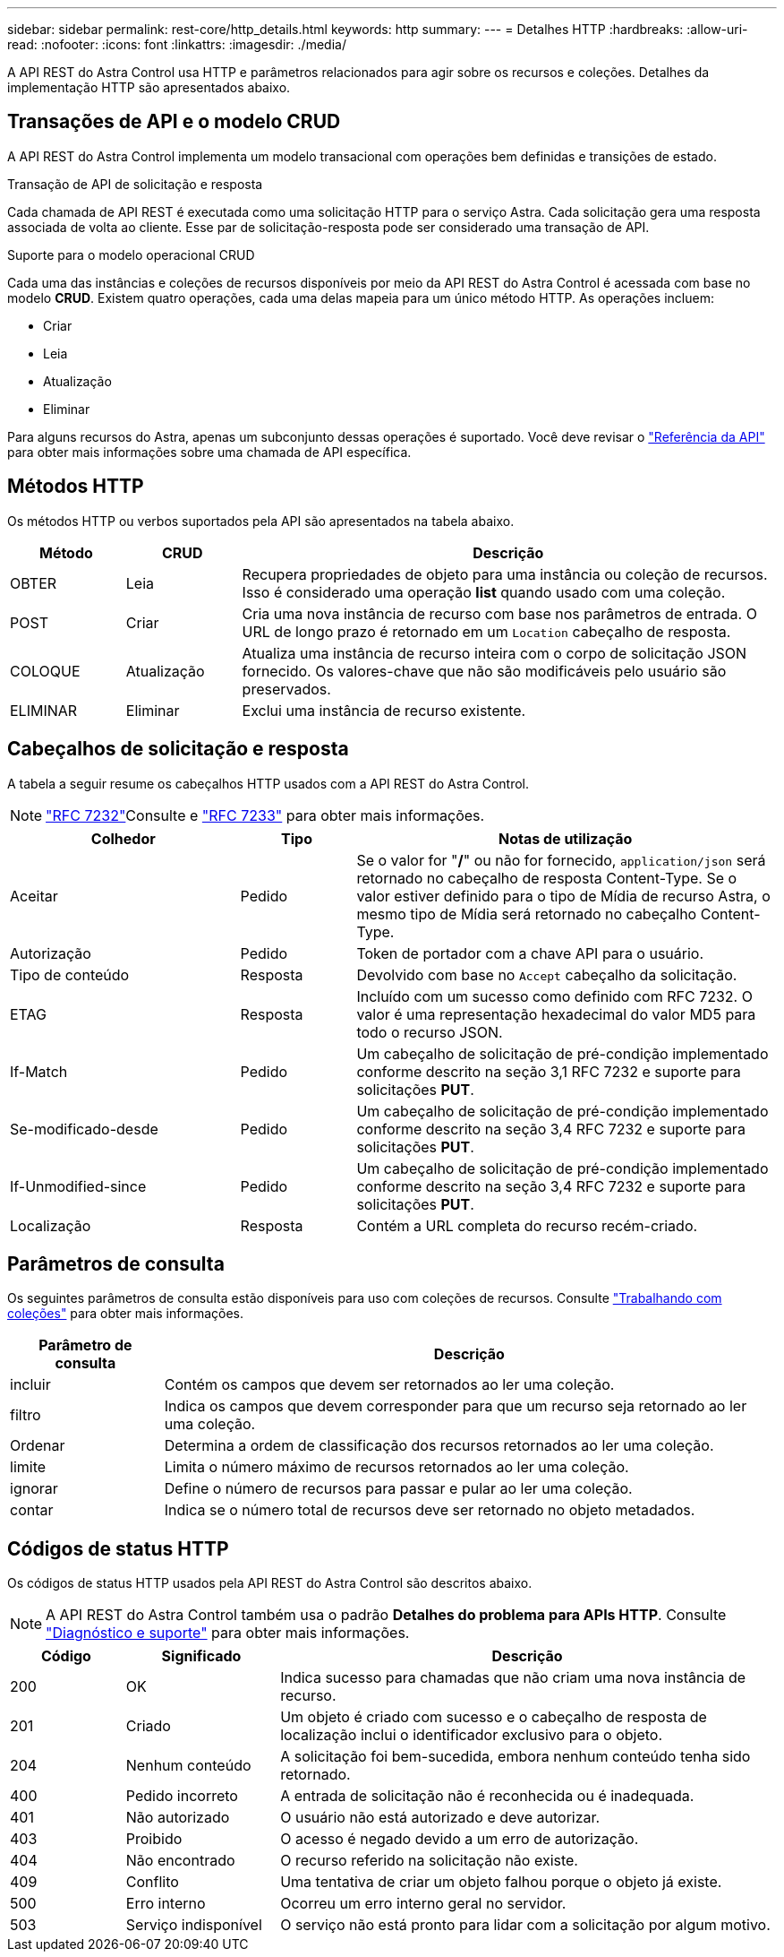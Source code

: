 ---
sidebar: sidebar 
permalink: rest-core/http_details.html 
keywords: http 
summary:  
---
= Detalhes HTTP
:hardbreaks:
:allow-uri-read: 
:nofooter: 
:icons: font
:linkattrs: 
:imagesdir: ./media/


[role="lead"]
A API REST do Astra Control usa HTTP e parâmetros relacionados para agir sobre os recursos e coleções. Detalhes da implementação HTTP são apresentados abaixo.



== Transações de API e o modelo CRUD

A API REST do Astra Control implementa um modelo transacional com operações bem definidas e transições de estado.

.Transação de API de solicitação e resposta
Cada chamada de API REST é executada como uma solicitação HTTP para o serviço Astra. Cada solicitação gera uma resposta associada de volta ao cliente. Esse par de solicitação-resposta pode ser considerado uma transação de API.

.Suporte para o modelo operacional CRUD
Cada uma das instâncias e coleções de recursos disponíveis por meio da API REST do Astra Control é acessada com base no modelo *CRUD*. Existem quatro operações, cada uma delas mapeia para um único método HTTP. As operações incluem:

* Criar
* Leia
* Atualização
* Eliminar


Para alguns recursos do Astra, apenas um subconjunto dessas operações é suportado. Você deve revisar o link:../reference/api_reference.html["Referência da API"] para obter mais informações sobre uma chamada de API específica.



== Métodos HTTP

Os métodos HTTP ou verbos suportados pela API são apresentados na tabela abaixo.

[cols="15,15,70"]
|===
| Método | CRUD | Descrição 


| OBTER | Leia | Recupera propriedades de objeto para uma instância ou coleção de recursos. Isso é considerado uma operação *list* quando usado com uma coleção. 


| POST | Criar | Cria uma nova instância de recurso com base nos parâmetros de entrada. O URL de longo prazo é retornado em um `Location` cabeçalho de resposta. 


| COLOQUE | Atualização | Atualiza uma instância de recurso inteira com o corpo de solicitação JSON fornecido. Os valores-chave que não são modificáveis pelo usuário são preservados. 


| ELIMINAR | Eliminar | Exclui uma instância de recurso existente. 
|===


== Cabeçalhos de solicitação e resposta

A tabela a seguir resume os cabeçalhos HTTP usados com a API REST do Astra Control.


NOTE:  https://www.rfc-editor.org/rfc/rfc7232.txt["RFC 7232"^]Consulte e https://www.rfc-editor.org/rfc/rfc7233.txt["RFC 7233"^] para obter mais informações.

[cols="30,15,55"]
|===
| Colhedor | Tipo | Notas de utilização 


| Aceitar | Pedido | Se o valor for "*/*" ou não for fornecido, `application/json` será retornado no cabeçalho de resposta Content-Type. Se o valor estiver definido para o tipo de Mídia de recurso Astra, o mesmo tipo de Mídia será retornado no cabeçalho Content-Type. 


| Autorização | Pedido | Token de portador com a chave API para o usuário. 


| Tipo de conteúdo | Resposta | Devolvido com base no `Accept` cabeçalho da solicitação. 


| ETAG | Resposta | Incluído com um sucesso como definido com RFC 7232. O valor é uma representação hexadecimal do valor MD5 para todo o recurso JSON. 


| If-Match | Pedido | Um cabeçalho de solicitação de pré-condição implementado conforme descrito na seção 3,1 RFC 7232 e suporte para solicitações *PUT*. 


| Se-modificado-desde | Pedido | Um cabeçalho de solicitação de pré-condição implementado conforme descrito na seção 3,4 RFC 7232 e suporte para solicitações *PUT*. 


| If-Unmodified-since | Pedido | Um cabeçalho de solicitação de pré-condição implementado conforme descrito na seção 3,4 RFC 7232 e suporte para solicitações *PUT*. 


| Localização | Resposta | Contém a URL completa do recurso recém-criado. 
|===


== Parâmetros de consulta

Os seguintes parâmetros de consulta estão disponíveis para uso com coleções de recursos. Consulte link:../additional/work_with_collections.html["Trabalhando com coleções"] para obter mais informações.

[cols="20,80"]
|===
| Parâmetro de consulta | Descrição 


| incluir | Contém os campos que devem ser retornados ao ler uma coleção. 


| filtro | Indica os campos que devem corresponder para que um recurso seja retornado ao ler uma coleção. 


| Ordenar | Determina a ordem de classificação dos recursos retornados ao ler uma coleção. 


| limite | Limita o número máximo de recursos retornados ao ler uma coleção. 


| ignorar | Define o número de recursos para passar e pular ao ler uma coleção. 


| contar | Indica se o número total de recursos deve ser retornado no objeto metadados. 
|===


== Códigos de status HTTP

Os códigos de status HTTP usados pela API REST do Astra Control são descritos abaixo.


NOTE: A API REST do Astra Control também usa o padrão *Detalhes do problema para APIs HTTP*. Consulte link:../additional/diagnostics_support.html["Diagnóstico e suporte"] para obter mais informações.

[cols="15,20,65"]
|===
| Código | Significado | Descrição 


| 200 | OK | Indica sucesso para chamadas que não criam uma nova instância de recurso. 


| 201 | Criado | Um objeto é criado com sucesso e o cabeçalho de resposta de localização inclui o identificador exclusivo para o objeto. 


| 204 | Nenhum conteúdo | A solicitação foi bem-sucedida, embora nenhum conteúdo tenha sido retornado. 


| 400 | Pedido incorreto | A entrada de solicitação não é reconhecida ou é inadequada. 


| 401 | Não autorizado | O usuário não está autorizado e deve autorizar. 


| 403 | Proibido | O acesso é negado devido a um erro de autorização. 


| 404 | Não encontrado | O recurso referido na solicitação não existe. 


| 409 | Conflito | Uma tentativa de criar um objeto falhou porque o objeto já existe. 


| 500 | Erro interno | Ocorreu um erro interno geral no servidor. 


| 503 | Serviço indisponível | O serviço não está pronto para lidar com a solicitação por algum motivo. 
|===